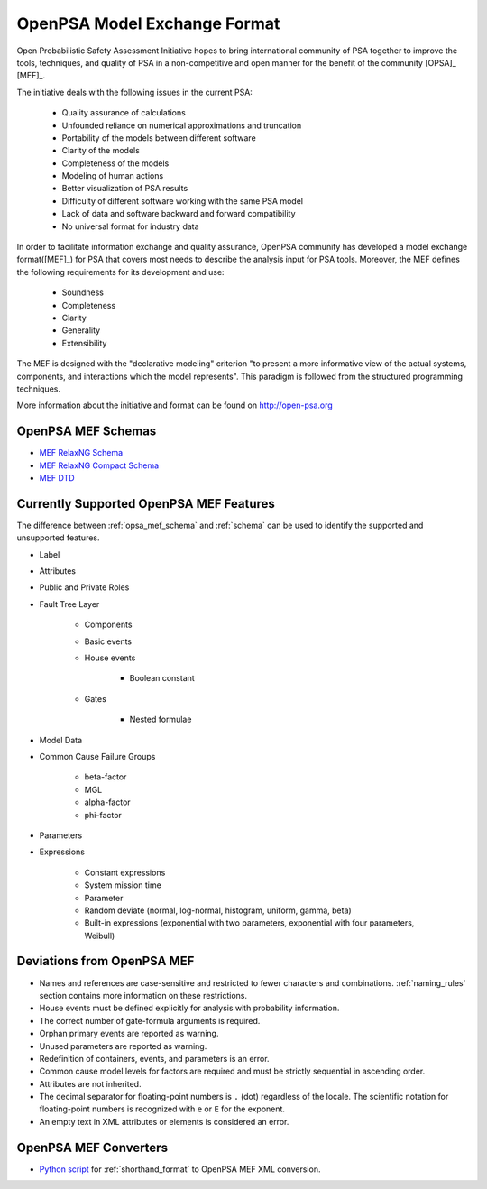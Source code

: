#############################
OpenPSA Model Exchange Format
#############################

Open Probabilistic Safety Assessment Initiative hopes
to bring international community of PSA together
to improve the tools, techniques, and quality of PSA
in a non-competitive and open manner
for the benefit of the community [OPSA]_ [MEF]_.

The initiative deals with the following issues in the current PSA:

    - Quality assurance of calculations
    - Unfounded reliance on numerical approximations and truncation
    - Portability of the models between different software
    - Clarity of the models
    - Completeness of the models
    - Modeling of human actions
    - Better visualization of PSA results
    - Difficulty of different software working with the same PSA model
    - Lack of data and software backward and forward compatibility
    - No universal format for industry data

In order to facilitate information exchange and quality assurance,
OpenPSA community has developed a model exchange format([MEF]_) for PSA
that covers most needs to describe the analysis input for PSA tools.
Moreover, the MEF defines the following requirements
for its development and use:

    - Soundness
    - Completeness
    - Clarity
    - Generality
    - Extensibility

The MEF is designed with the "declarative modeling" criterion
"to present a more informative view of the actual systems, components,
and interactions which the model represents".
This paradigm is followed from the structured programming techniques.

More information about the initiative and format can be found on http://open-psa.org


.. _opsa_mef_schema:

OpenPSA MEF Schemas
===================

- `MEF RelaxNG Schema <https://github.com/rakhimov/scram/blob/master/share/open-psa/mef.rng>`_
- `MEF RelaxNG Compact Schema <https://github.com/rakhimov/scram/blob/master/share/open-psa/mef.rnc>`_
- `MEF DTD <https://github.com/rakhimov/scram/blob/master/share/open-psa/mef.dtd>`_


.. _opsa_support:

Currently Supported OpenPSA MEF Features
========================================

The difference between :ref:`opsa_mef_schema` and :ref:`schema` can be used
to identify the supported and unsupported features.

- Label
- Attributes
- Public and Private Roles
- Fault Tree Layer

    * Components
    * Basic events
    * House events

        + Boolean constant

    * Gates

        + Nested formulae

- Model Data
- Common Cause Failure Groups

    * beta-factor
    * MGL
    * alpha-factor
    * phi-factor

- Parameters
- Expressions

    * Constant expressions
    * System mission time
    * Parameter
    * Random deviate (normal, log-normal, histogram, uniform, gamma, beta)
    * Built-in expressions (exponential with two parameters,
      exponential with four parameters, Weibull)


Deviations from OpenPSA MEF
===========================

- Names and references are case-sensitive
  and restricted to fewer characters and combinations.
  :ref:`naming_rules` section contains more information on these restrictions.
- House events must be defined explicitly
  for analysis with probability information.
- The correct number of gate-formula arguments is required.
- Orphan primary events are reported as warning.
- Unused parameters are reported as warning.
- Redefinition of containers, events, and parameters is an error.
- Common cause model levels for factors are required
  and must be strictly sequential in ascending order.
- Attributes are not inherited.
- The decimal separator for floating-point numbers is ``.`` (dot)
  regardless of the locale.
  The scientific notation for floating-point numbers is recognized
  with ``e`` or ``E`` for the exponent.
- An empty text in XML attributes or elements is considered an error.


OpenPSA MEF Converters
======================

- `Python script`_ for :ref:`shorthand_format` to OpenPSA MEF XML conversion.

.. _Python script:
    https://github.com/rakhimov/scram/blob/master/scripts/shorthand_to_xml.py
